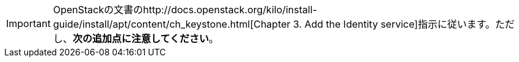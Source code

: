 [IMPORTANT]
OpenStackの文書のhttp://docs.openstack.org/kilo/install-guide/install/apt/content/ch_keystone.html[Chapter 3. Add the Identity service]指示に従います。ただし、*次の追加点に注意してください*。


